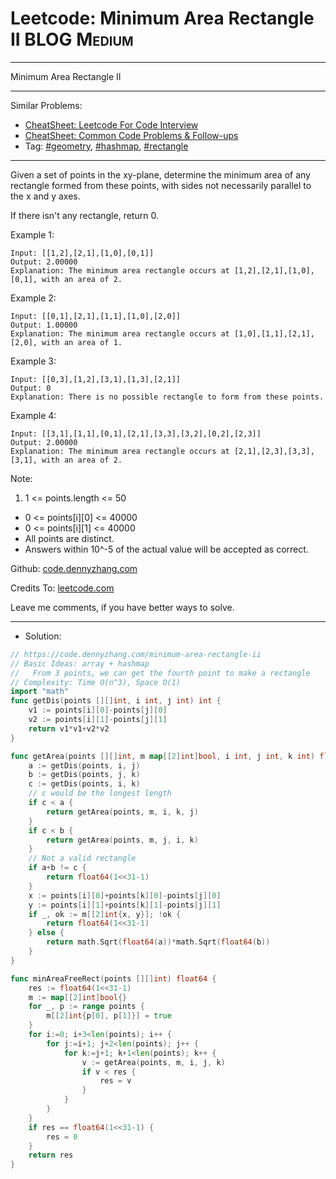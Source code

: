 * Leetcode: Minimum Area Rectangle II                           :BLOG:Medium:
#+STARTUP: showeverything
#+OPTIONS: toc:nil \n:t ^:nil creator:nil d:nil
:PROPERTIES:
:type:     geometry, hashmap, rectangle
:END:
---------------------------------------------------------------------
Minimum Area Rectangle II
---------------------------------------------------------------------
#+BEGIN_HTML
<a href="https://github.com/dennyzhang/code.dennyzhang.com/tree/master/problems/minimum-area-rectangle-ii"><img align="right" width="200" height="183" src="https://www.dennyzhang.com/wp-content/uploads/denny/watermark/github.png" /></a>
#+END_HTML
Similar Problems:
- [[https://cheatsheet.dennyzhang.com/cheatsheet-leetcode-A4][CheatSheet: Leetcode For Code Interview]]
- [[https://cheatsheet.dennyzhang.com/cheatsheet-followup-A4][CheatSheet: Common Code Problems & Follow-ups]]
- Tag: [[https://code.dennyzhang.com/followup-geometry][#geometry]], [[https://code.dennyzhang.com/followup-hashmap][#hashmap]], [[https://code.dennyzhang.com/review-rectangle][#rectangle]]
---------------------------------------------------------------------
Given a set of points in the xy-plane, determine the minimum area of any rectangle formed from these points, with sides not necessarily parallel to the x and y axes.

If there isn't any rectangle, return 0.

Example 1:
#+BEGIN_EXAMPLE
Input: [[1,2],[2,1],[1,0],[0,1]]
Output: 2.00000
Explanation: The minimum area rectangle occurs at [1,2],[2,1],[1,0],[0,1], with an area of 2.
#+END_EXAMPLE

Example 2:
#+BEGIN_EXAMPLE
Input: [[0,1],[2,1],[1,1],[1,0],[2,0]]
Output: 1.00000
Explanation: The minimum area rectangle occurs at [1,0],[1,1],[2,1],[2,0], with an area of 1.
#+END_EXAMPLE

Example 3:
#+BEGIN_EXAMPLE
Input: [[0,3],[1,2],[3,1],[1,3],[2,1]]
Output: 0
Explanation: There is no possible rectangle to form from these points.
#+END_EXAMPLE

Example 4:
#+BEGIN_EXAMPLE
Input: [[3,1],[1,1],[0,1],[2,1],[3,3],[3,2],[0,2],[2,3]]
Output: 2.00000
Explanation: The minimum area rectangle occurs at [2,1],[2,3],[3,3],[3,1], with an area of 2.
#+END_EXAMPLE
 
Note:

1. 1 <= points.length <= 50
- 0 <= points[i][0] <= 40000
- 0 <= points[i][1] <= 40000
- All points are distinct.
- Answers within 10^-5 of the actual value will be accepted as correct.

Github: [[https://github.com/dennyzhang/code.dennyzhang.com/tree/master/problems/minimum-area-rectangle-ii][code.dennyzhang.com]]

Credits To: [[https://leetcode.com/problems/minimum-area-rectangle-ii/description/][leetcode.com]]

Leave me comments, if you have better ways to solve.
---------------------------------------------------------------------
- Solution:

#+BEGIN_SRC go
// https://code.dennyzhang.com/minimum-area-rectangle-ii
// Basic Ideas: array + hashmap
//   From 3 points, we can get the fourth point to make a rectangle
// Complexity: Time O(n^3), Space O(1)
import "math"
func getDis(points [][]int, i int, j int) int {
    v1 := points[i][0]-points[j][0]
    v2 := points[i][1]-points[j][1]
    return v1*v1+v2*v2
}

func getArea(points [][]int, m map[[2]int]bool, i int, j int, k int) float64 {
    a := getDis(points, i, j)
    b := getDis(points, j, k)
    c := getDis(points, i, k)
    // c would be the longest length
    if c < a {
        return getArea(points, m, i, k, j) 
    }
    if c < b {
        return getArea(points, m, j, i, k)
    }
    // Not a valid rectangle
    if a+b != c {
        return float64(1<<31-1)
    }
    x := points[i][0]+points[k][0]-points[j][0]
    y := points[i][1]+points[k][1]-points[j][1]
    if _, ok := m[[2]int{x, y}]; !ok {
        return float64(1<<31-1)
    } else {
        return math.Sqrt(float64(a))*math.Sqrt(float64(b))
    }
}

func minAreaFreeRect(points [][]int) float64 {
    res := float64(1<<31-1)
    m := map[[2]int]bool{}
    for _, p := range points {
        m[[2]int{p[0], p[1]}] = true
    }
    for i:=0; i+3<len(points); i++ {
        for j:=i+1; j+2<len(points); j++ {
            for k:=j+1; k+1<len(points); k++ {
                v := getArea(points, m, i, j, k)
                if v < res {
                    res = v
                }
            }
        }
    }
    if res == float64(1<<31-1) {
        res = 0
    }
    return res
}
#+END_SRC

#+BEGIN_HTML
<div style="overflow: hidden;">
<div style="float: left; padding: 5px"> <a href="https://www.linkedin.com/in/dennyzhang001"><img src="https://www.dennyzhang.com/wp-content/uploads/sns/linkedin.png" alt="linkedin" /></a></div>
<div style="float: left; padding: 5px"><a href="https://github.com/dennyzhang"><img src="https://www.dennyzhang.com/wp-content/uploads/sns/github.png" alt="github" /></a></div>
<div style="float: left; padding: 5px"><a href="https://www.dennyzhang.com/slack" target="_blank" rel="nofollow"><img src="https://www.dennyzhang.com/wp-content/uploads/sns/slack.png" alt="slack"/></a></div>
</div>
#+END_HTML
